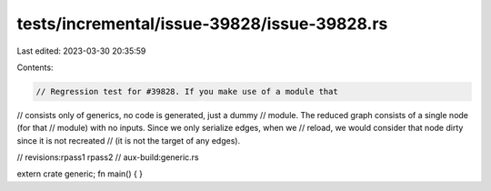 tests/incremental/issue-39828/issue-39828.rs
============================================

Last edited: 2023-03-30 20:35:59

Contents:

.. code-block:: rs

    // Regression test for #39828. If you make use of a module that
// consists only of generics, no code is generated, just a dummy
// module. The reduced graph consists of a single node (for that
// module) with no inputs. Since we only serialize edges, when we
// reload, we would consider that node dirty since it is not recreated
// (it is not the target of any edges).

// revisions:rpass1 rpass2
// aux-build:generic.rs

extern crate generic;
fn main() { }


